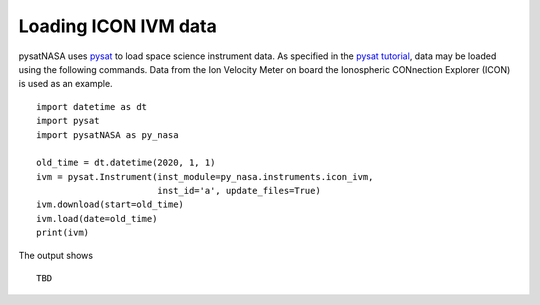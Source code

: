 Loading ICON IVM data
========================

pysatNASA uses `pysat <https://github.com/pysat/pysat>`_ to load
space science instrument data.  As specified in the
`pysat tutorial <https://pysat.readthedocs.io/en/latest/tutorial.html>`_,
data may be loaded using the following commands.  Data from the Ion Velocity
Meter on board the Ionospheric CONnection Explorer (ICON) is used as an example.

::


   import datetime as dt
   import pysat
   import pysatNASA as py_nasa

   old_time = dt.datetime(2020, 1, 1)
   ivm = pysat.Instrument(inst_module=py_nasa.instruments.icon_ivm,
                          inst_id='a', update_files=True)
   ivm.download(start=old_time)
   ivm.load(date=old_time)
   print(ivm)


The output shows

::

    TBD
